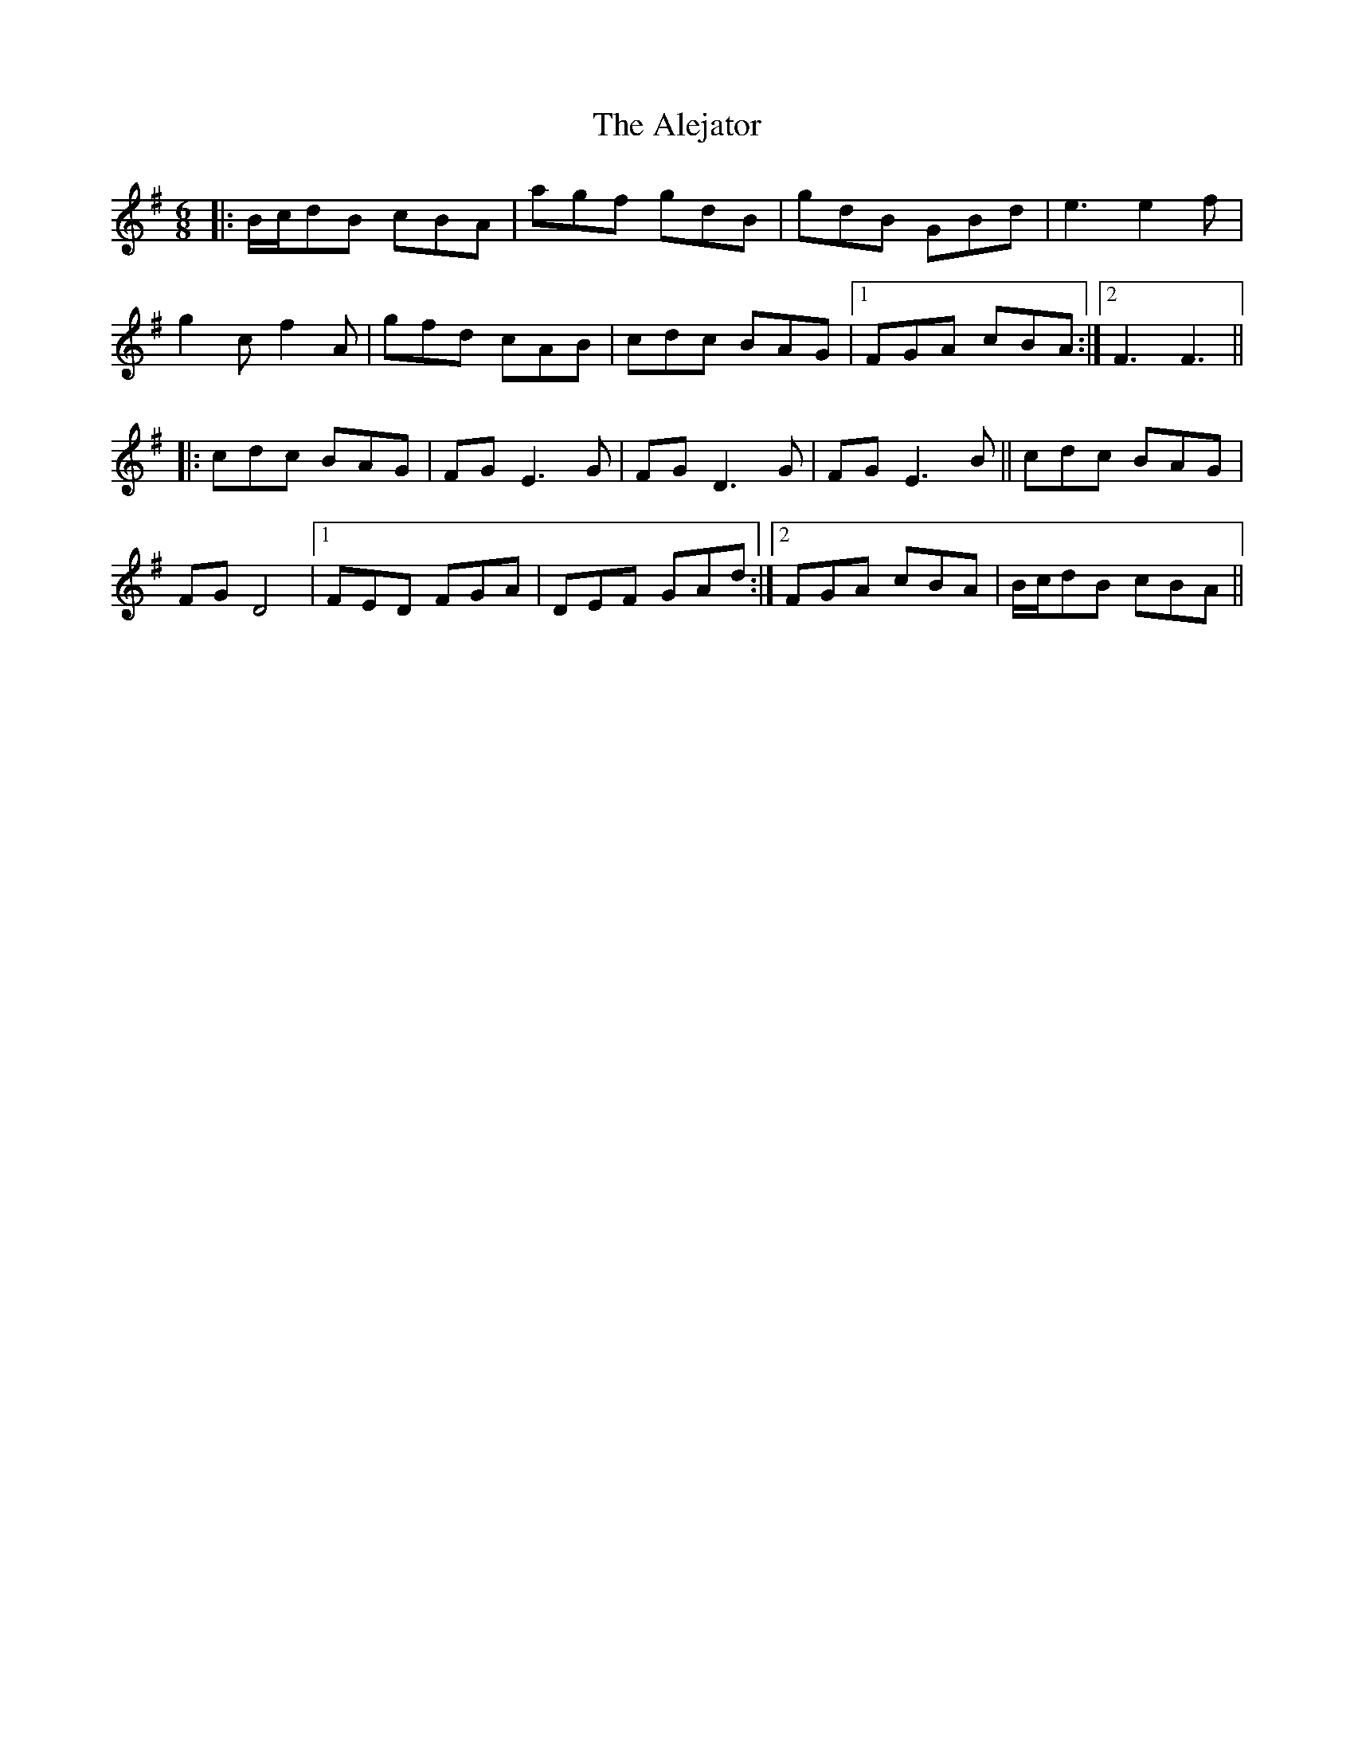 X: 865
T: Alejator, The
R: jig
M: 6/8
K: Gmajor
|:B/c/dB cBA|agf gdB|gdB GBd|e3 e2f|
g2c f2A|gfd cAB|cdc BAG|1 FGA cBA:|2 F3 F3||
|:cdc BAG|FGE3 G|FGD3 G|FGE3 B||cdc BAG|
FGD4|1 FED FGA|DEF GAd:|2 FGA cBA|B/c/dB cBA||

